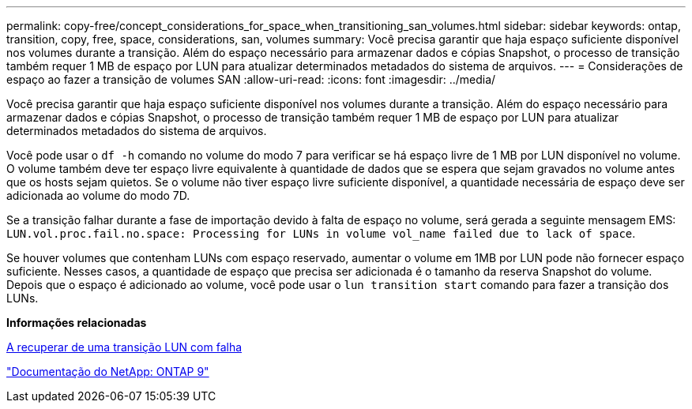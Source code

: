 ---
permalink: copy-free/concept_considerations_for_space_when_transitioning_san_volumes.html 
sidebar: sidebar 
keywords: ontap, transition, copy, free, space, considerations, san, volumes 
summary: Você precisa garantir que haja espaço suficiente disponível nos volumes durante a transição. Além do espaço necessário para armazenar dados e cópias Snapshot, o processo de transição também requer 1 MB de espaço por LUN para atualizar determinados metadados do sistema de arquivos. 
---
= Considerações de espaço ao fazer a transição de volumes SAN
:allow-uri-read: 
:icons: font
:imagesdir: ../media/


[role="lead"]
Você precisa garantir que haja espaço suficiente disponível nos volumes durante a transição. Além do espaço necessário para armazenar dados e cópias Snapshot, o processo de transição também requer 1 MB de espaço por LUN para atualizar determinados metadados do sistema de arquivos.

Você pode usar o `df -h` comando no volume do modo 7 para verificar se há espaço livre de 1 MB por LUN disponível no volume. O volume também deve ter espaço livre equivalente à quantidade de dados que se espera que sejam gravados no volume antes que os hosts sejam quietos. Se o volume não tiver espaço livre suficiente disponível, a quantidade necessária de espaço deve ser adicionada ao volume do modo 7D.

Se a transição falhar durante a fase de importação devido à falta de espaço no volume, será gerada a seguinte mensagem EMS: `LUN.vol.proc.fail.no.space: Processing for LUNs in volume vol_name failed due to lack of space`.

Se houver volumes que contenham LUNs com espaço reservado, aumentar o volume em 1MB por LUN pode não fornecer espaço suficiente. Nesses casos, a quantidade de espaço que precisa ser adicionada é o tamanho da reserva Snapshot do volume. Depois que o espaço é adicionado ao volume, você pode usar o `lun transition start` comando para fazer a transição dos LUNs.

*Informações relacionadas*

xref:task_recovering_from_a_failed_lun_transition.adoc[A recuperar de uma transição LUN com falha]

http://docs.netapp.com/ontap-9/index.jsp["Documentação do NetApp: ONTAP 9"]
